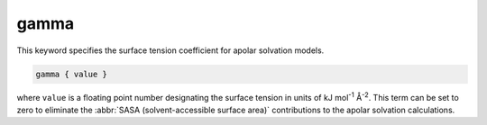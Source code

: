 .. _gamma:

gamma
=====

This keyword specifies the surface tension coefficient for apolar solvation models.

.. code-block:: bash

   gamma { value }

where ``value`` is a floating point number designating the surface tension in units of kJ mol\ :superscript:`-1` Å\ :superscript:`-2`.
This term can be set to zero to eliminate the :abbr:`SASA (solvent-accessible surface area)` contributions to the apolar solvation calculations.

.. todo::

   Resolve unit confusion with geometric flow :ref:`gamma` keyword.
   https://github.com/Electrostatics/apbs/issues/490
